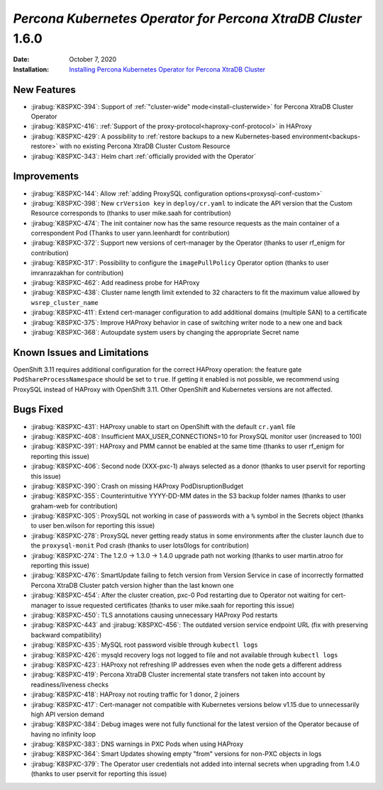 .. _K8SPXC-1.6.0:

================================================================================
*Percona Kubernetes Operator for Percona XtraDB Cluster* 1.6.0
================================================================================

:Date: October 7, 2020
:Installation: `Installing Percona Kubernetes Operator for Percona XtraDB Cluster <https://www.percona.com/doc/kubernetes-operator-for-pxc/index.html#quickstart-guides>`_

New Features
================================================================================

* :jirabug:`K8SPXC-394`: Support of :ref:`"cluster-wide" mode<install-clusterwide>` for Percona XtraDB Cluster Operator
* :jirabug:`K8SPXC-416`: :ref:`Support of the proxy-protocol<haproxy-conf-protocol>` in HAProxy
* :jirabug:`K8SPXC-429`: A possibility to :ref:`restore backups to a new Kubernetes-based environment<backups-restore>` with no existing Percona XtraDB Cluster Custom Resource
* :jirabug:`K8SPXC-343`: Helm chart :ref:`officially provided with the Operator`

Improvements
================================================================================

* :jirabug:`K8SPXC-144`: Allow :ref:`adding ProxySQL configuration options<proxysql-conf-custom>`
* :jirabug:`K8SPXC-398`: New ``crVersion key`` in ``deploy/cr.yaml`` to indicate the API version that the Custom Resource corresponds to (thanks to user mike.saah for contribution)
* :jirabug:`K8SPXC-474`: The init container now has the same resource requests as the main container of a correspondent Pod (Thanks to user yann.leenhardt for contribution)
* :jirabug:`K8SPXC-372`: Support new versions of cert-manager by the Operator (thanks to user rf_enigm for contribution)
* :jirabug:`K8SPXC-317`: Possibility to configure the ``imagePullPolicy`` Operator option (thanks to user imranrazakhan for contribution)
* :jirabug:`K8SPXC-462`: Add readiness probe for HAProxy
* :jirabug:`K8SPXC-438`: Cluster name length limit extended to 32 characters to fit the maximum value allowed by ``wsrep_cluster_name``
* :jirabug:`K8SPXC-411`: Extend cert-manager configuration to add additional domains (multiple SAN) to a certificate
* :jirabug:`K8SPXC-375`: Improve HAProxy behavior in case of switching writer node to a new one and back
* :jirabug:`K8SPXC-368`: Autoupdate system users by changing the appropriate Secret name

Known Issues and Limitations
================================================================================

OpenShift 3.11 requires additional configuration for the correct HAProxy operation:
the feature gate ``PodShareProcessNamespace`` should be set to ``true``. If
getting it enabled is not possible, we recommend using ProxySQL instead of
HAProxy with OpenShift 3.11. Other OpenShift and Kubernetes versions are not affected.

Bugs Fixed
================================================================================

* :jirabug:`K8SPXC-431`: HAProxy unable to start on OpenShift with the default ``cr.yaml`` file
* :jirabug:`K8SPXC-408`: Insufficient MAX_USER_CONNECTIONS=10 for ProxySQL monitor user (increased to 100)
* :jirabug:`K8SPXC-391`: HAProxy and PMM cannot be enabled at the same time (thanks to user rf_enigm for reporting this issue)
* :jirabug:`K8SPXC-406`: Second node (XXX-pxc-1) always selected as a donor (thanks to user pservit for reporting this issue)
* :jirabug:`K8SPXC-390`: Crash on missing HAProxy PodDisruptionBudget
* :jirabug:`K8SPXC-355`: Counterintuitive YYYY-DD-MM dates in the S3 backup folder names (thanks to user graham-web for contribution)
* :jirabug:`K8SPXC-305`: ProxySQL not working in case of passwords with a ``%`` symbol in the Secrets object (thanks to user ben.wilson for reporting this issue)
* :jirabug:`K8SPXC-278`: ProxySQL never getting ready status in some environments after the cluster launch due to the ``proxysql-monit`` Pod crash (thanks to user lots0logs for contribution)
* :jirabug:`K8SPXC-274`: The 1.2.0 -> 1.3.0 -> 1.4.0 upgrade path not working (thanks to user martin.atroo for reporting this issue)
* :jirabug:`K8SPXC-476`: SmartUpdate failing to fetch version from Version Service in case of incorrectly formatted Percona XtraDB Cluster patch version higher than the last known one
* :jirabug:`K8SPXC-454`: After the cluster creation, pxc-0 Pod restarting due to Operator not waiting for cert-manager to issue requested certificates (thanks to user mike.saah for reporting this issue)
* :jirabug:`K8SPXC-450`: TLS annotations causing unnecessary HAProxy Pod restarts
* :jirabug:`K8SPXC-443` and :jirabug:`K8SPXC-456`: The outdated version service endpoint URL (fix with preserving backward compatibility)
* :jirabug:`K8SPXC-435`: MySQL root password visible through ``kubectl logs``
* :jirabug:`K8SPXC-426`: mysqld recovery logs not logged to file and not available through ``kubectl logs``
* :jirabug:`K8SPXC-423`: HAProxy not refreshing IP addresses even when the node gets a different address
* :jirabug:`K8SPXC-419`: Percona XtraDB Cluster incremental state transfers not taken into account by readiness/liveness checks
* :jirabug:`K8SPXC-418`: HAProxy not routing traffic for 1 donor, 2 joiners
* :jirabug:`K8SPXC-417`: Cert-manager not compatible with Kubernetes versions below v1.15 due to unnecessarily high API version demand
* :jirabug:`K8SPXC-384`: Debug images were not fully functional for the latest version of the Operator because of having no infinity loop
* :jirabug:`K8SPXC-383`: DNS warnings in PXC Pods when using HAProxy
* :jirabug:`K8SPXC-364`: Smart Updates showing empty "from" versions for non-PXC objects in logs
* :jirabug:`K8SPXC-379`: The Operator user credentials not added into internal secrets when upgrading from 1.4.0 (thanks to user pservit for reporting this issue)

